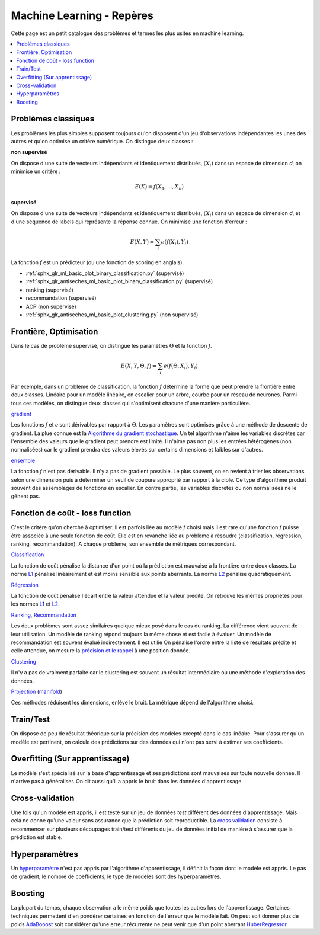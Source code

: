 
.. _l-machine-learning-tips:

Machine Learning - Repères
==========================

Cette page est un petit catalogue des problèmes et termes
les plus usités en machine learning.

.. contents::
    :local:

Problèmes classiques
++++++++++++++++++++

Les problèmes les plus simples supposent toujours qu'on
disposent d'un jeu d'observations indépendantes les unes
des autres et qu'on optimise un critère numérique.
On distingue deux classes :

**non supervisé**

On dispose d'une suite de vecteurs indépendants et
identiquement distribués, :math:`(X_i)` dans un espace de dimension *d*,
on minimise un critère :

.. math::

    E(X) = f(X_1, ..., X_n)

**supervisé**

On dispose d'une suite de vecteurs indépendants et
identiquement distribués, :math:`(X_i)` dans un espace de dimension *d*,
et d'une séquence de labels qui représente la réponse connue.
On minimise une fonction d'erreur :

.. math::

    E(X, Y) = \sum_i e(f(X_i), Y_i)

La fonction *f* est un prédicteur (ou une fonction de scoring en anglais).

* :ref:`sphx_glr_ml_basic_plot_binary_classification.py` (supervisé)
* :ref:`sphx_glr_antiseches_ml_basic_plot_binary_classification.py` (supervisé)
* ranking (supervisé)
* recommandation (supervisé)
* ACP (non supervisé)
* :ref:`sphx_glr_antiseches_ml_basic_plot_clustering.py` (non supervisé)

Frontière, Optimisation
+++++++++++++++++++++++

Dans le cas de problème supervisé, on distingue les paramètres :math:`\Theta`
et la fonction *f*.

.. math::

    E(X, Y, \Theta, f) = \sum_i e(f(\Theta, X_i), Y_i)

Par exemple, dans un problème de classification, la fonction *f* détermine
la forme que peut prendre la frontière entre deux classes. Linéaire pour
un modèle linéaire, en escalier pour un arbre, courbe pour un réseau
de neurones. Parmi tous ces modèles, on distingue deux classes qui
s'optimisent chacune d'une manière particulière.

`gradient <https://en.wikipedia.org/wiki/Gradient_descent>`_

Les fonctions *f* et *e* sont dérivables par rapport à :math:`\Theta`.
Les paramètres sont optimisés grâce à une méthode de descente de gradient.
La plue connue est la
`Algorithme du gradient stochastique <https://fr.wikipedia.org/wiki/Algorithme_du_gradient_stochastique>`_.
Un tel algorithme n'aime les variables discrètes car l'ensemble des valeurs que le
gradient peut prendre est limité. Il n'aime pas non plus les entrées hétérogènes
(non normalisées) car le gradient prendra des valeurs élevés sur certains
dimensions et faibles sur d'autres.

`ensemble <https://en.wikipedia.org/wiki/Ensemble_learning>`_

La fonction *f* n'est pas dérivable. Il n'y a pas de gradient possible.
Le plus souvent, on en revient à trier les observations selon une dimension
puis à déterminer un seuil de coupure approprié par rapport à la cible.
Ce type d'algorithme produit souvent des assemblages de fonctions
en escalier. En contre partie, les variables discrètes ou non normalisées
ne le gênent pas.

Fonction de coût - loss function
++++++++++++++++++++++++++++++++

C'est le critère qu'on cherche à optimiser. Il est parfois liée
au modèle *f* choisi mais il est rare qu'une fonction *f* puisse être
associée à une seule fonction de coût. Elle est en revanche liée au problème
à résoudre (classification, régression, ranking, recommandation). A chaque
problème, son ensemble de métriques correspondant.

`Classification <http://scikit-learn.org/stable/modules/classes.html#classification-metrics>`_

La fonction de coût pénalise la distance d'un point où la prédiction
est mauvaise à la frontière entre deux classes.
La norme `L1 <https://en.wikipedia.org/wiki/Norm_(mathematics)#Absolute-value_norm>`_
pénalise linéairement et est moins sensible aux points aberrants.
La norme `L2 <https://en.wikipedia.org/wiki/Norm_(mathematics)#Euclidean_norm>`_
pénalise quadratiquement.

`Régression <http://scikit-learn.org/stable/modules/classes.html#regression-metrics>`_

La fonction de coût pénalise l'écart entre la valeur attendue
et la valeur prédite. On retrouve les mêmes propriétés pour les normes
`L1 <https://en.wikipedia.org/wiki/Norm_(mathematics)#Absolute-value_norm>`_
et `L2 <https://en.wikipedia.org/wiki/Norm_(mathematics)#Euclidean_norm>`_.

`Ranking <http://scikit-learn.org/stable/modules/classes.html#pairwise-metrics>`_,
`Recommandation <https://www.quora.com/What-metrics-are-used-for-evaluating-recommender-systems>`_

Les deux problèmes sont assez similaires quoique mieux posé dans le cas
du ranking. La différence vient souvent de leur utilisation. Un modèle de ranking
répond toujours la même chose et est facile à évaluer. Un modèle de recommandation
est souvent évalué indirectement. Il est utilie
On pénalise l'ordre entre la liste de résultats prédite et celle attendue,
on mesure la `précision et le rappel <https://en.wikipedia.org/wiki/Evaluation_measures_(information_retrieval)#Precision_at_K>`_
à une position donnée.

`Clustering <http://scikit-learn.org/stable/modules/classes.html#clustering-metrics>`_

Il n'y a pas de vraiment parfaite car le clustering est souvent un résultat
intermédiaire ou une méthode d'exploration des données.

`Projection <http://scikit-learn.org/stable/modules/classes.html#module-sklearn.decomposition>`_
(`manifold <http://scikit-learn.org/stable/modules/classes.html#module-sklearn.manifold>`_)

Ces méthodes réduisent les dimensions, enlève le bruit. La métrique dépend
de l'algorithme choisi.

Train/Test
++++++++++

On dispose de peu de résultat théorique sur la précision des modèles
excepté dans le cas linéaire. Pour s'assurer qu'un modèle est pertinent, on
calcule des prédictions sur des données qui n'ont pas servi à estimer ses
coefficients.

Overfitting (Sur apprentissage)
+++++++++++++++++++++++++++++++

Le modèle s'est spécialisé sur la base d'apprentissage et ses prédictions
sont mauvaises sur toute nouvelle donnée. Il n'arrive pas à généraliser.
On dit aussi qu'il a appris le bruit dans les données d'apprentissage.

Cross-validation
++++++++++++++++

Une fois qu'un modèle est appris, il est testé sur un jeu de données
*test* différent des données d'apprentissage. Mais cela ne donne qu'une valeur
sans assurance que la prédiction soit reproductible. La
`cross validation <http://scikit-learn.org/stable/modules/cross_validation.html>`_
consiste à recommencer sur plusieurs découpages train/test différents
du jeu de données initial de manière à s'assurer que la prédiction est
stable.

Hyperparamètres
+++++++++++++++

Un `hyperparamètre <https://en.wikipedia.org/wiki/Hyperparameter>`_
n'est pas appris par l'algorithme d'apprentissage, il définit
la façon dont le modèle est appris. Le pas de gradient, le nombre de coefficients,
le type de modèles sont des hyperparamètres.

Boosting
++++++++

La plupart du temps, chaque observation a le même poids que toutes les autres
lors de l'apprentissage. Certaines techniques permettent d'en pondérer certaines
en fonction de l'erreur que le modèle fait. On peut soit donner plus de poids
`AdaBooost <http://scikit-learn.org/stable/modules/generated/sklearn.ensemble.AdaBoostClassifier.html>`_ soit considérer qu'une erreur récurrente ne peut
venir que d'un point aberrant
`HuberRegressor <http://scikit-learn.org/stable/modules/generated/sklearn.linear_model.HuberRegressor.html>`_.

